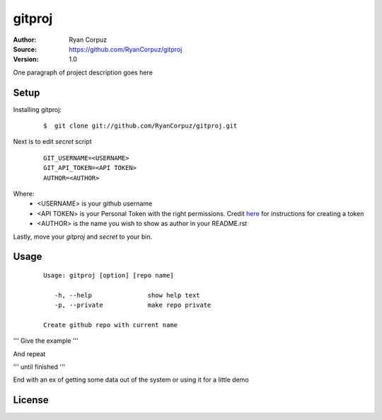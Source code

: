 gitproj
=======

:Author:	Ryan Corpuz
:Source:	https://github.com/RyanCorpuz/gitproj
:Version: 1.0
One paragraph of project description goes here

Setup
------------
Installing gitproj:

   ::

      $  git clone git://github.com/RyanCorpuz/gitproj.git

Next is to edit *secret* script

   ::

      GIT_USERNAME=<USERNAME>
      GIT_API_TOKEN=<API TOKEN>
      AUTHOR=<AUTHOR>

Where:
   *  <USERNAME> is your github username
   *  <API TOKEN> is your Personal Token with the right permissions. Credit `here <https://help.github.com/en/github/authenticating-to-github/creating-a-personal-access-token-for-the-command-line>`_ for instructions for creating a token
   *  <AUTHOR> is the name you wish to show as author in your README.rst

Lastly, move your *gitproj* and *secret* to your bin.

Usage
-----

   ::

         Usage: gitproj [option] [repo name]

            -h, --help               show help text
            -p, --private            make repo private   

         Create github repo with current name

'''
Give the example
'''

And repeat

'''
until finished
'''

End with an ex of getting some data out of the system or using it for a little demo

License
-------
